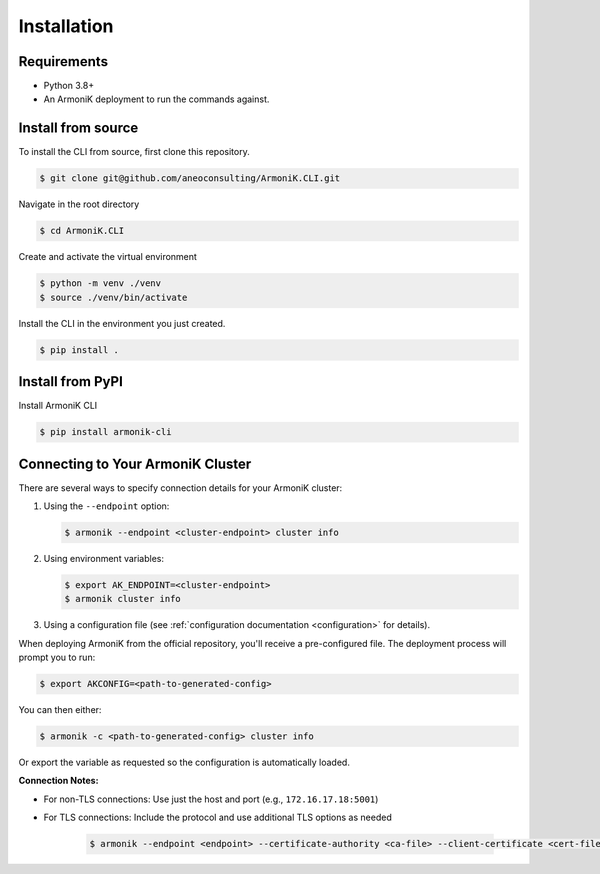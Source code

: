 Installation
============

Requirements
------------

- Python 3.8+
- An ArmoniK deployment to run the commands against.

Install from source
-------------------

To install the CLI from source, first clone this repository.

.. code-block:: console
   
   $ git clone git@github.com/aneoconsulting/ArmoniK.CLI.git


Navigate in the root directory

.. code-block:: console

   $ cd ArmoniK.CLI


Create and activate the virtual environment

.. code-block:: console

   $ python -m venv ./venv
   $ source ./venv/bin/activate


Install the CLI in the environment you just created.

.. code-block:: console

   $ pip install .


Install from PyPI
-----------------

Install ArmoniK CLI 

.. code-block:: console

   $ pip install armonik-cli


Connecting to Your ArmoniK Cluster
----------------------------------

There are several ways to specify connection details for your ArmoniK cluster:

1. Using the ``--endpoint`` option:

   .. code-block:: console
   
      $ armonik --endpoint <cluster-endpoint> cluster info

2. Using environment variables:

   .. code-block:: console
   
      $ export AK_ENDPOINT=<cluster-endpoint>
      $ armonik cluster info

3. Using a configuration file (see :ref:`configuration documentation <configuration>` for details).

When deploying ArmoniK from the official repository, you'll receive a pre-configured file. The deployment process will prompt you to run:

.. code-block:: console
   
   $ export AKCONFIG=<path-to-generated-config>

You can then either:

.. code-block:: console

   $ armonik -c <path-to-generated-config> cluster info 

Or export the variable as requested so the configuration is automatically loaded.

**Connection Notes:**

- For non-TLS connections: Use just the host and port (e.g., ``172.16.17.18:5001``)
- For TLS connections: Include the protocol and use additional TLS options as needed

   .. code-block:: console
   
      $ armonik --endpoint <endpoint> --certificate-authority <ca-file> --client-certificate <cert-file> --client-key <key-file> cluster info